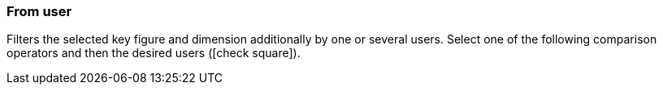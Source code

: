 === From user

Filters the selected key figure and dimension additionally by one or several users. Select one of the following comparison operators and then the desired users (icon:check-square[role="blue"]).
